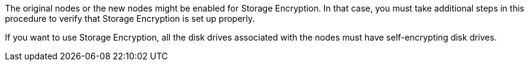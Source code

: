 The original nodes or the new nodes might be enabled for Storage Encryption. In that case, you must take additional steps in this procedure to verify that Storage Encryption is set up properly.

If you want to use Storage Encryption, all the disk drives associated with the nodes must have self-encrypting disk drives.

// Clean-up, 2022-03-09
